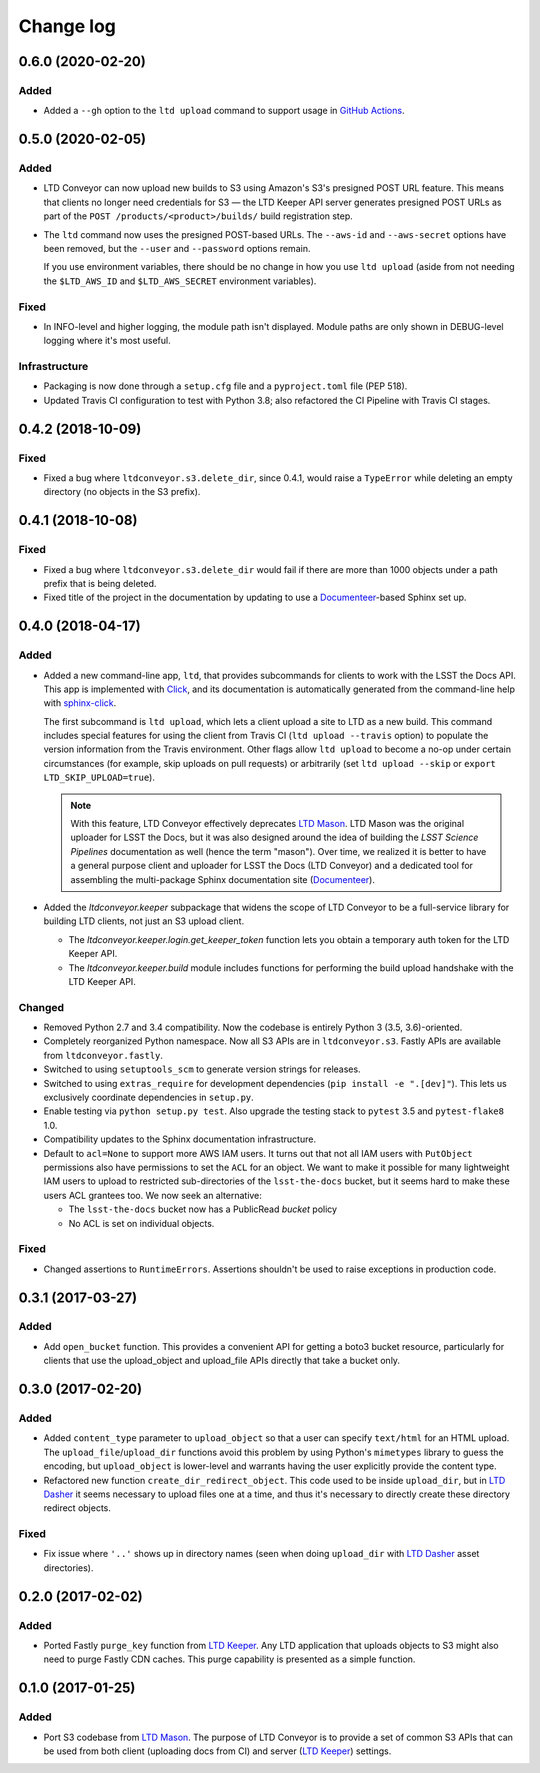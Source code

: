 ##########
Change log
##########

0.6.0 (2020-02-20)
==================

Added
-----

- Added a ``--gh`` option to the ``ltd upload`` command to support usage in `GitHub Actions <https://help.github.com/en/actions>`__.

0.5.0 (2020-02-05)
==================

Added
-----

- LTD Conveyor can now upload new builds to S3 using Amazon's S3's presigned POST URL feature.
  This means that clients no longer need credentials for S3 — the LTD Keeper API server generates presigned POST URLs as part of the ``POST /products/<product>/builds/`` build registration step.
- The ``ltd`` command now uses the presigned POST-based URLs.
  The ``--aws-id`` and ``--aws-secret`` options have been removed, but the ``--user`` and ``--password`` options remain.

  If you use environment variables, there should be no change in how you use ``ltd upload`` (aside from not needing the ``$LTD_AWS_ID`` and ``$LTD_AWS_SECRET`` environment variables).

Fixed
-----

- In INFO-level and higher logging, the module path isn't displayed.
  Module paths are only shown in DEBUG-level logging where it's most useful.

Infrastructure
--------------

- Packaging is now done through a ``setup.cfg`` file and a ``pyproject.toml`` file (PEP 518).
- Updated Travis CI configuration to test with Python 3.8; also refactored the CI Pipeline with Travis CI stages.

0.4.2 (2018-10-09)
==================

Fixed
-----

- Fixed a bug where ``ltdconveyor.s3.delete_dir``, since 0.4.1, would raise a ``TypeError`` while deleting an empty directory (no objects in the S3 prefix).

0.4.1 (2018-10-08)
==================

Fixed
-----

- Fixed a bug where ``ltdconveyor.s3.delete_dir`` would fail if there are more than 1000 objects under a path prefix that is being deleted.
- Fixed title of the project in the documentation by updating to use a `Documenteer`_\ -based Sphinx set up.

0.4.0 (2018-04-17)
==================

Added
-----

- Added a new command-line app, ``ltd``, that provides subcommands for clients to work with the LSST the Docs API.
  This app is implemented with Click_, and its documentation is automatically generated from the command-line help with `sphinx-click`_.

  The first subcommand is ``ltd upload``, which lets a client upload a site to LTD as a new build.
  This command includes special features for using the client from Travis CI (``ltd upload --travis`` option) to populate the version information from the Travis environment.
  Other flags allow ``ltd upload`` to become a no-op under certain circumstances (for example, skip uploads on pull requests) or arbitrarily (set ``ltd upload --skip`` or ``export LTD_SKIP_UPLOAD=true``).

  .. note::

     With this feature, LTD Conveyor effectively deprecates `LTD Mason`_.
     LTD Mason was the original uploader for LSST the Docs, but it was also designed around the idea of building the `LSST Science Pipelines` documentation as well (hence the term "mason").
     Over time, we realized it is better to have a general purpose client and uploader for LSST the Docs (LTD Conveyor) and a dedicated tool for assembling the multi-package Sphinx documentation site (`Documenteer`_).

- Added the `ltdconveyor.keeper` subpackage that widens the scope of LTD Conveyor to be a full-service library for building LTD clients, not just an S3 upload client.

  - The `ltdconveyor.keeper.login.get_keeper_token` function lets you obtain a temporary auth token for the LTD Keeper API.

  - The `ltdconveyor.keeper.build` module includes functions for performing the build upload handshake with the LTD Keeper API.

Changed
-------

- Removed Python 2.7 and 3.4 compatibility.
  Now the codebase is entirely Python 3 (3.5, 3.6)-oriented.

- Completely reorganized Python namespace.
  Now all S3 APIs are in ``ltdconveyor.s3``.
  Fastly APIs are available from ``ltdconveyor.fastly``.

- Switched to using ``setuptools_scm`` to generate version strings for releases.

- Switched to using ``extras_require`` for development dependencies (``pip install -e ".[dev]"``).
  This lets us exclusively coordinate dependencies in ``setup.py``.

- Enable testing via ``python setup.py test``.
  Also upgrade the testing stack to ``pytest`` 3.5 and ``pytest-flake8`` 1.0.

- Compatibility updates to the Sphinx documentation infrastructure.

- Default to ``acl=None`` to support more AWS IAM users.
  It turns out that not all IAM users with ``PutObject`` permissions also have permissions to set the ``ACL`` for an object.
  We want to make it possible for many lightweight IAM users to upload to restricted sub-directories of the ``lsst-the-docs`` bucket, but it seems hard to make these users ACL grantees too.
  We now seek an alternative:
  
  - The ``lsst-the-docs`` bucket now has a PublicRead *bucket* policy
  - No ACL is set on individual objects.

Fixed
-----

- Changed assertions to ``RuntimeErrors``.
  Assertions shouldn't be used to raise exceptions in production code.

0.3.1 (2017-03-27)
==================

Added
-----

- Add ``open_bucket`` function.
  This provides a convenient API for getting a boto3 bucket resource, particularly for clients that use the upload_object and upload_file APIs directly that take a bucket only.

0.3.0 (2017-02-20)
==================

Added
-----

- Added ``content_type`` parameter to ``upload_object`` so that a user can specify ``text/html`` for an HTML upload.
  The ``upload_file``/``upload_dir`` functions avoid this problem by using Python's ``mimetypes`` library to guess the encoding, but ``upload_object`` is lower-level and warrants having the user explicitly provide the content type.
- Refactored new function ``create_dir_redirect_object``.
  This code used to be inside ``upload_dir``, but in `LTD Dasher`_ it seems necessary to upload files one at a time, and thus it's necessary to directly create these directory redirect objects.

Fixed
-----

- Fix issue where ``'..'`` shows up in directory names (seen when doing ``upload_dir`` with `LTD Dasher`_ asset directories).

0.2.0 (2017-02-02)
==================

Added
-----

- Ported Fastly ``purge_key`` function from `LTD Keeper`_.
  Any LTD application that uploads objects to S3 might also need to purge Fastly CDN caches.
  This purge capability is presented as a simple function.

0.1.0 (2017-01-25)
==================

Added
-----

- Port S3 codebase from `LTD Mason`_.
  The purpose of LTD Conveyor is to provide a set of common S3 APIs that can be used from both client (uploading docs from CI) and server (`LTD Keeper`_) settings.

.. _LTD Keeper: https://ltd-keeper.lsst.io
.. _LTD Mason: https://ltd-mason.lsst.io
.. _LTD Dasher: https://github.com/lsst-sqre/ltd-dasher
.. _Documenteer: https://documenteer.lsst.io
.. _Click: http://click.pocoo.org/
.. _sphinx-click: https://sphinx-click.readthedocs.io/en/latest/
.. _LSST Science Pipelines: https://pipelines.lsst.io
